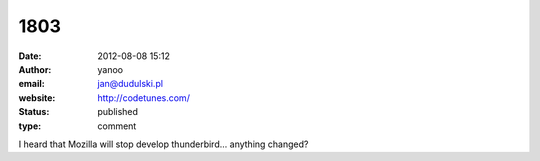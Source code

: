 1803
####
:date: 2012-08-08 15:12
:author: yanoo
:email: jan@dudulski.pl
:website: http://codetunes.com/
:status: published
:type: comment

I heard that Mozilla will stop develop thunderbird... anything changed?
